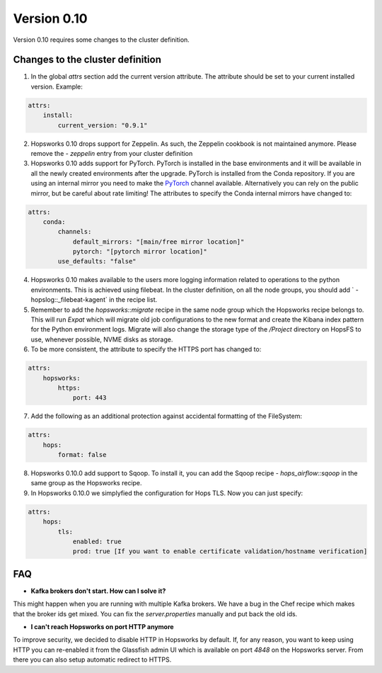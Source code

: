 ============
Version 0.10
============

Version 0.10 requires some changes to the cluster definition. 

Changes to the cluster definition
---------------------------------

1. In the global `attrs` section add the current version attribute. The attribute should be set to your current installed version. Example: 

.. code-block:: yaml

    attrs:                                                                                                         
        install:                                                                                                     
            current_version: "0.9.1"

2. Hopsworks 0.10 drops support for Zeppelin. As such, the Zeppelin cookbook is not maintained anymore. Please remove the `- zeppelin` entry from your cluster definition

3. Hopsworks 0.10 adds support for PyTorch. PyTorch is installed in the base environments and it will be available in all the newly created environments after the upgrade. PyTorch is installed from the Conda repository. If you are using an internal mirror you need to make the `PyTorch <https://anaconda.org/pytorch/repo>`_ channel available. Alternatively you can rely on the public mirror, but be careful about rate limiting! The attributes to specify the Conda internal mirrors have changed to:

.. code-block:: yaml

    attrs:                                                                                                         
        conda:
            channels:
                default_mirrors: "[main/free mirror location]"
                pytorch: "[pytorch mirror location]"
            use_defaults: "false"

4. Hopsworks 0.10 makes available to the users more logging information related to operations to the python environments. This is achieved using filebeat. In the cluster definition, on all the node groups, you should add `      - hopslog::_filebeat-kagent` in the recipe list.

5. Remember to add the `hopsworks::migrate` recipe in the same node group which the Hopsworks recipe belongs to. This will run `Expat` which will migrate old job configurations to the new format and create the Kibana index pattern for the Python environment logs. Migrate will also change the storage type of the `/Project` directory on HopsFS to use, whenever possible, NVME disks as storage.

6. To be more consistent, the attribute to specify the HTTPS port has changed to: 

.. code-block:: yaml

    attrs:                                                                                                         
        hopsworks:
            https:
                port: 443 


7. Add the following as an additional protection against accidental formatting of the FileSystem:

.. code-block:: yaml

    attrs:
        hops: 
            format: false


8. Hopsworks 0.10.0 add support to Sqoop. To install it, you can add the Sqoop recipe `- hops_airflow::sqoop` in the same group as the Hopsworks recipe.

9. In Hopsworks 0.10.0 we simplyfied the configuration for Hops TLS. Now you can just specify: 

.. code-block:: yaml

    attrs:
        hops: 
            tls:
                enabled: true
                prod: true [If you want to enable certificate validation/hostname verification]


FAQ
---

- **Kafka brokers don't start. How can I solve it?**

This might happen when you are running with multiple Kafka brokers. We have a bug in the Chef recipe which makes that the broker ids get mixed. You can fix the `server.properties` manually and put back the old ids.

- **I can't reach Hopsworks on port HTTP anymore**

To improve security, we decided to disable HTTP in Hopsworks by default. If, for any reason, you want to keep using HTTP you can re-enabled it from the Glassfish admin UI which is available on port `4848` on the Hopsworks server. From there you can also setup automatic redirect to HTTPS.